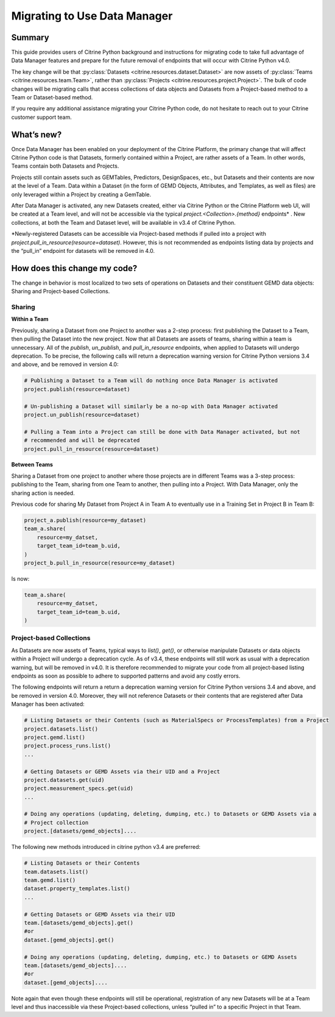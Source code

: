 =============================
Migrating to Use Data Manager
=============================

Summary
=======

This guide provides users of Citrine Python background and instructions for migrating code to 
take full advantage of Data Manager features and
prepare for the future removal of endpoints that will occur with Citrine Python v4.0.

The key change will be that :py:class:`Datasets <citrine.resources.dataset.Dataset>` are now assets
of :py:class:`Teams <citrine.resources.team.Team>`,
rather than :py:class:`Projects <citrine.resources.project.Project>`.
The bulk of code changes will be migrating calls that access collections of data objects and Datasets from a Project-based method to a Team or Dataset-based method.

If you require any additional assistance migrating your Citrine Python code,
do not hesitate to reach out to your Citrine customer support team.

What’s new?
===========

Once Data Manager has been enabled on your deployment of the Citrine Platform,
the primary change that will affect Citrine Python code is that Datasets,
formerly contained within a Project, are rather assets of a Team.
In other words, Teams contain both Datasets and Projects.

Projects still contain assets such as GEMTables, Predictors, DesignSpaces, etc., but Datasets and their contents are now at the level of a Team.
Data within a Dataset (in the form of GEMD Objects, Attributes, and Templates, as well as files) are only leveraged within a Project by creating a GemTable.

After Data Manager is activated, any new Datasets created,
either via Citrine Python or the Citrine Platform web UI, will be created at a Team level,
and will not be accessible via the typical  `project.<Collection>.{method}` endpoints\* .
New collections, at both the Team and Dataset level, will be available in v3.4 of Citrine Python.

\*Newly-registered Datasets can be accessible via Project-based methods if pulled into a project with `project.pull_in_resource(resource=dataset)`.
However, this is not recommended as endpoints listing data by projects and the “pull_in” endpoint for datasets will be removed in 4.0.

How does this change my code?
=============================

The change in behavior is most localized to two sets of operations on Datasets and their constituent GEMD data objects:
Sharing and Project-based Collections.

Sharing
-------

**Within a Team**

Previously, sharing a Dataset from one Project to another was a 2-step process: first publishing the Dataset to a Team, then pulling the Dataset into the new project.
Now that all Datasets are assets of teams, sharing within a team is unnecessary.
All of the `publish`, `un_publish`, and `pull_in_resource` endpoints, when applied to Datasets will undergo deprecation.
To be precise, the following calls will return a deprecation warning version for Citrine Python versions 3.4 and above, and be removed in version 4.0:

.. code-block:: python

    # Publishing a Dataset to a Team will do nothing once Data Manager is activated
    project.publish(resource=dataset)

    # Un-publishing a Dataset will similarly be a no-op with Data Manager activated
    project.un_publish(resource=dataset)

    # Pulling a Team into a Project can still be done with Data Manager activated, but not
    # recommended and will be deprecated
    project.pull_in_resource(resource=dataset)

**Between Teams**

Sharing a Dataset from one project to another where those projects are in different Teams was a 3-step process:
publishing to the Team, sharing from one Team to another, then pulling into a Project.
With Data Manager, only the sharing action is needed.

Previous code for sharing My Dataset from Project A in Team A to eventually use in a Training Set
in Project B in Team B:

.. code-block:: python

    project_a.publish(resource=my_dataset)
    team_a.share(
        resource=my_datset,
        target_team_id=team_b.uid,
    )
    project_b.pull_in_resource(resource=my_dataset)

Is now:

.. code-block:: python

    team_a.share(
        resource=my_datset,
        target_team_id=team_b.uid,
    )

Project-based Collections
-------------------------

As Datasets are now assets of Teams, typical ways to `list()`, `get()`, or otherwise manipulate Datasets or data objects within a Project will undergo a deprecation cycle.
As of v3.4, these endpoints will still work as usual with a deprecation warning, but will be removed in v4.0.
It is therefore recommended to migrate your code from all project-based listing endpoints as soon as possible
to adhere to supported patterns and avoid any costly errors.

The following endpoints will return a return a deprecation warning version for Citrine Python versions 3.4 and above, and be removed in version 4.0.
Moreover, they will not reference Datasets or their contents that are registered after Data Manager has been activated:

.. code-block:: python

    # Listing Datasets or their Contents (such as MaterialSpecs or ProcessTemplates) from a Project
    project.datasets.list()
    project.gemd.list()
    project.process_runs.list()
    ...

    # Getting Datasets or GEMD Assets via their UID and a Project
    project.datasets.get(uid)
    project.measurement_specs.get(uid)
    ...

    # Doing any operations (updating, deleting, dumping, etc.) to Datasets or GEMD Assets via a
    # Project collection
    project.[datasets/gemd_objects]....

The following new methods introduced in citrine python v3.4 are preferred:

.. code-block:: python

    # Listing Datasets or their Contents
    team.datasets.list()
    team.gemd.list()
    dataset.property_templates.list()
    ...

    # Getting Datasets or GEMD Assets via their UID
    team.[datasets/gemd_objects].get()
    #or
    dataset.[gemd_objects].get()

    # Doing any operations (updating, deleting, dumping, etc.) to Datasets or GEMD Assets
    team.[datasets/gemd_objects]....
    #or
    dataset.[gemd_objects]....

Note again that even though these endpoints will still be operational, 
registration of any new Datasets will be at a Team level and thus inaccessible via these Project-based collections,
unless “pulled in” to a specific Project in that Team.